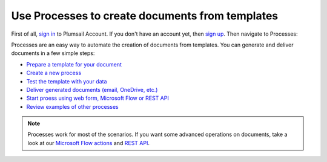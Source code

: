 Use Processes to create documents from templates
================================================

First of all, `sign in <https://auth.plumsail.com/account/login?returnUrl=https://account.plumsail.com/documents/intro>`_  to Plumsail Account. If you don't have an account yet, then  `sign up <https://auth.plumsail.com/account/Register?ReturnUrl=https://account.plumsail.com/documents/intro/reg>`_. Then navigate to Processes:

Processes are an easy way to automate the creation of documents from templates. You can generate and deliver documents in a few simple steps:

.. We DO NOT use here toctree because we don't want to dublicate Processes navigation under Getting started section.

- `Prepare a template for your document <../user-guide/processes/create-template.html>`_
- `Create a new process <../user-guide/processes/create-process.html>`_
- `Test the template with your data <../user-guide/processes/test-template.html>`_
- `Deliver generated documents (email, OneDrive, etc.) <../user-guide/processes/create-delivery.html>`_
- `Start proess using web form, Microsoft Flow or REST API <../user-guide/processes/start-process.html>`_
- `Review examples of other processes <../user-guide/processes/examples.html>`_

.. note::

  Processes work for most of the scenarios. If you want some advanced operations on documents, take a look at our `Microsoft Flow actions <use-from-flow.html>`_ and `REST API <use-as-rest-api.html>`_.